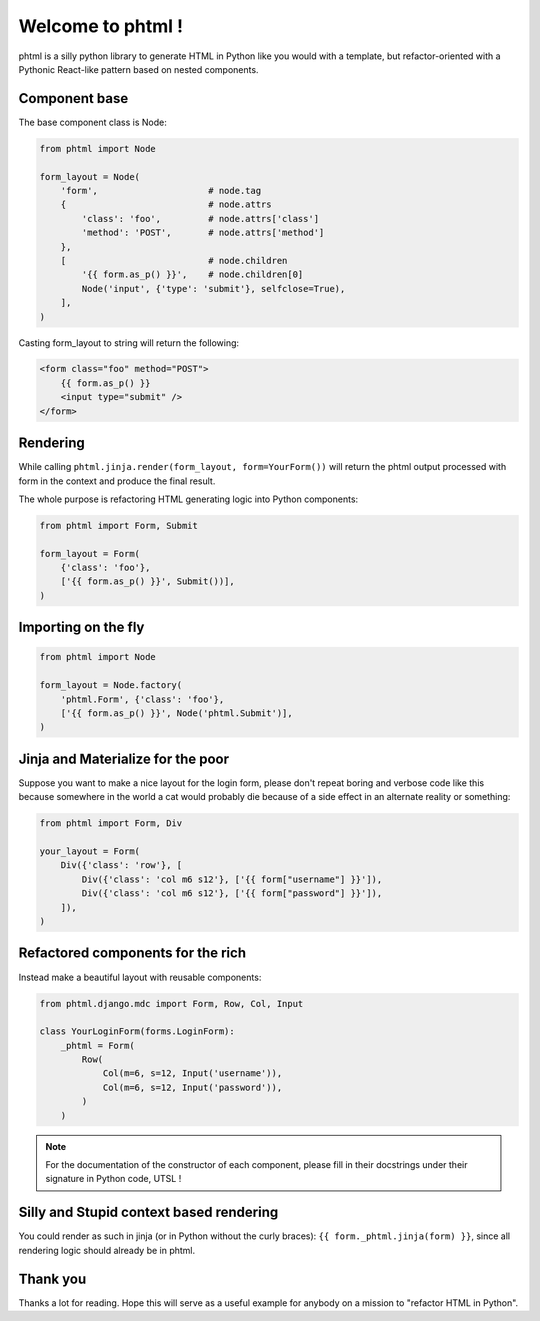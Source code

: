 Welcome to phtml !
~~~~~~~~~~~~~~~~~~

phtml is a silly python library to generate HTML in Python like you would with a template, but refactor-oriented with a Pythonic React-like pattern based on nested components.

Component base
==============

The base component class is Node:

.. code-block:: python

    from phtml import Node

    form_layout = Node(
        'form',                     # node.tag
        {                           # node.attrs
            'class': 'foo',         # node.attrs['class']
            'method': 'POST',       # node.attrs['method']
        },
        [                           # node.children
            '{{ form.as_p() }}',    # node.children[0]
            Node('input', {'type': 'submit'}, selfclose=True),
        ],
    )

Casting form_layout to string will return the following:

.. code-block:: django

    <form class="foo" method="POST">
        {{ form.as_p() }}
        <input type="submit" />
    </form>


Rendering
=========

While calling ``phtml.jinja.render(form_layout, form=YourForm())`` will
return the phtml output processed with form in the context and produce the
final result.

The whole purpose is refactoring HTML generating logic into Python components:

.. code-block:: python

    from phtml import Form, Submit

    form_layout = Form(
        {'class': 'foo'},
        ['{{ form.as_p() }}', Submit())],
    )

Importing on the fly
====================

.. code-block:: python

    from phtml import Node

    form_layout = Node.factory(
        'phtml.Form', {'class': 'foo'},
        ['{{ form.as_p() }}', Node('phtml.Submit')],
    )

Jinja and Materialize for the poor
==================================

Suppose you want to make a nice layout for the login form, please don't repeat
boring and verbose code like this because somewhere in the world a cat would
probably die because of a side effect in an alternate reality or something:

.. code-block:: python

    from phtml import Form, Div

    your_layout = Form(
        Div({'class': 'row'}, [
            Div({'class': 'col m6 s12'}, ['{{ form["username"] }}']),
            Div({'class': 'col m6 s12'}, ['{{ form["password"] }}']),
        ]),
    )

Refactored components for the rich
==================================

Instead make a beautiful layout with reusable components:

.. code-block:: python

    from phtml.django.mdc import Form, Row, Col, Input

    class YourLoginForm(forms.LoginForm):
        _phtml = Form(
            Row(
                Col(m=6, s=12, Input('username')),
                Col(m=6, s=12, Input('password')),
            )
        )

.. note:: For the documentation of the constructor of each component, please
          fill in their docstrings under their signature in Python code, UTSL !

Silly and Stupid context based rendering
========================================

You could render as such in jinja (or in Python without the curly braces):
``{{ form._phtml.jinja(form) }}``, since all rendering logic should already be
in phtml.

Thank you
=========

Thanks a lot for reading. Hope this will serve as a useful example for anybody
on a mission to "refactor HTML in Python".
